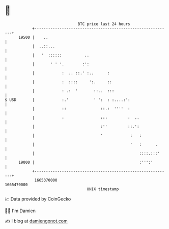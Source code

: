 * 👋

#+begin_example
                                   BTC price last 24 hours                    
               +------------------------------------------------------------+ 
         19500 |    ..                                                      | 
               |  ..::...                                                   | 
               |   '  ::::::          ..                                    | 
               |       ' ' '.        :':                                    | 
               |            :  .. ::.' :..      :                           | 
               |            :  ::::     ':.     ::                          | 
               |            : .:  '       ::..  :::                         | 
   $ USD       |            :.'           ' ':  : :....:':                  | 
               |            ::               ::.:  ''''  :                  | 
               |            :                :::         :  ..              | 
               |                             :''         ::.':              | 
               |                             '            :   :             | 
               |                                          '   :      .      | 
               |                                              ::::.:::'     | 
         19000 |                                              :''':'        | 
               +------------------------------------------------------------+ 
                1665370000                                        1665470000  
                                       UNIX timestamp                         
#+end_example
📈 Data provided by CoinGecko

🧑‍💻 I'm Damien

✍️ I blog at [[https://www.damiengonot.com][damiengonot.com]]
